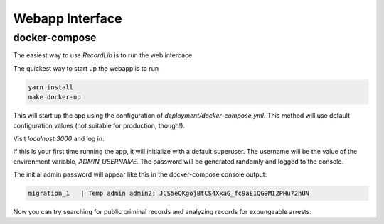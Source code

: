 **************************
Webapp Interface
**************************

docker-compose
===============

The easiest way to use `RecordLib` is to run the web intercace. 

The quickest way to start up the webapp is to run

.. code-block:: bash

   yarn install
   make docker-up

This will start up the app using the configuration of `deployment/docker-compose.yml`. This method will
use default configuration values (not suitable for production, though!).


Visit `localhost:3000` and log in.

If this is your first time running the app, it will initialize with a default superuser. 
The username will be the value of the environment variable, `ADMIN_USERNAME`. The password will be
generated randomly and logged to the console. 

The initial admin password will appear like this in the docker-compose console output:

.. code-block:: bash

   migration_1   | Temp admin admin2: JCS5eQKgojBtCS4XxaG_fc9aE1QG9MIZPHu72hUN

Now you can try searching for public criminal records and analyzing records for expungeable arrests. 